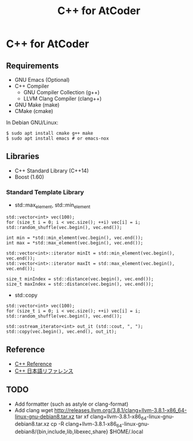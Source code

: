 #+TITLE: C++ for AtCoder

* C++ for AtCoder 

** Requirements
- GNU Emacs (Optional)
- C++ Compiler
  - GNU Compiler Collection (g++)
  - LLVM Clang Compiler (clang++)
- GNU Make (make)
- CMake (cmake)

In Debian GNU/Linux:
#+BEGIN_SRC shell
$ sudo apt install cmake g++ make
$ sudo apt install emacs # or emacs-nox
#+END_SRC


** Libraries
- C++ Standard Library (C++14)
- Boost (1.60)

*** Standard Template Library
- std::max_element, std::min_element

#+BEGIN_SRC C++
std::vector<int> vec(100);
for (size_t i = 0; i < vec.size(); ++i) vec[i] = i;
std::random_shuffle(vec.begin(), vec.end());

int min = *std::min_element(vec.begin(), vec.end());
int max = *std::max_element(vec.begin(), vec.end());

std::vector<int>::iterator minIt = std::min_element(vec.begin(), vec.end());
std::vector<int>::iterator maxIt = std::max_element(vec.begin(), vec.end());

size_t minIndex = std::distance(vec.begin(), vec.end());
size_t maxIndex = std::distance(vec.begin(), vec.end());
#+END_SRC

- std::copy
#+BEGIN_SRC C++
std::vector<int> vec(100);
for (size_t i = 0; i < vec.size(); ++i) vec[i] = i;
std::random_shuffle(vec.begin(), vec.end());

std::ostream_iterator<int> out_it (std::cout, ", ");
std::copy(vec.begin(), vec.end(), out_it);
#+END_SRC



** Reference

- [[https://en.cppreference.com/][C++ Reference]]
- [[https://cpprefjp.github.io/][C++ 日本語リファレンス]]


** TODO
- Add formatter (such as astyle or clang-format)
- Add clang
  wget http://releases.llvm.org/3.8.1/clang+llvm-3.8.1-x86_64-linux-gnu-debian8.tar.xz
  tar xf clang+llvm-3.8.1-x86_64-linux-gnu-debian8.tar.xz
  cp -R clang+llvm-3.8.1-x86_64-linux-gnu-debian8/{bin,include,lib,libexec,share} $HOME/.local

